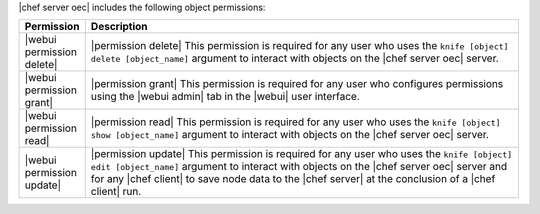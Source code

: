 .. The contents of this file are included in multiple topics.
.. This file should not be changed in a way that hinders its ability to appear in multiple documentation sets.


|chef server oec| includes the following object permissions:

.. list-table::
   :widths: 60 420
   :header-rows: 1

   * - Permission
     - Description
   * - |webui permission delete|
     - |permission delete| This permission is required for any user who uses the ``knife [object] delete [object_name]`` argument to interact with objects on the |chef server oec| server.
   * - |webui permission grant|
     - |permission grant| This permission is required for any user who configures permissions using the |webui admin| tab in the |webui| user interface.
   * - |webui permission read|
     - |permission read| This permission is required for any user who uses the ``knife [object] show [object_name]`` argument to interact with objects on the |chef server oec| server.
   * - |webui permission update|
     - |permission update| This permission is required for any user who uses the ``knife [object] edit [object_name]`` argument to interact with objects on the |chef server oec| server and for any |chef client| to save node data to the |chef server| at the conclusion of a |chef client| run.
